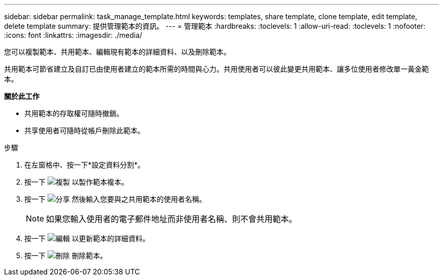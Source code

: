 ---
sidebar: sidebar 
permalink: task_manage_template.html 
keywords: templates, share template, clone template, edit template, delete template 
summary: 提供管理範本的資訊。 
---
= 管理範本
:hardbreaks:
:toclevels: 1
:allow-uri-read: 
:toclevels: 1
:nofooter: 
:icons: font
:linkattrs: 
:imagesdir: ./media/


[role="lead"]
您可以複製範本、共用範本、編輯現有範本的詳細資料、以及刪除範本。

共用範本可節省建立及自訂已由使用者建立的範本所需的時間與心力。共用使用者可以彼此變更共用範本、讓多位使用者修改單一黃金範本。

*關於此工作*

* 共用範本的存取權可隨時撤銷。
* 共享使用者可隨時從帳戶刪除此範本。


.步驟
. 在左窗格中、按一下*設定資料分割*。
. 按一下 image:clone_icon.png["複製"] 以製作範本複本。
. 按一下 image:share_icon.png["分享"] 然後輸入您要與之共用範本的使用者名稱。
+

NOTE: 如果您輸入使用者的電子郵件地址而非使用者名稱、則不會共用範本。

. 按一下 image:edit_icon.png["編輯"] 以更新範本的詳細資料。
. 按一下 image:delete_icon.png["刪除"] 刪除範本。

